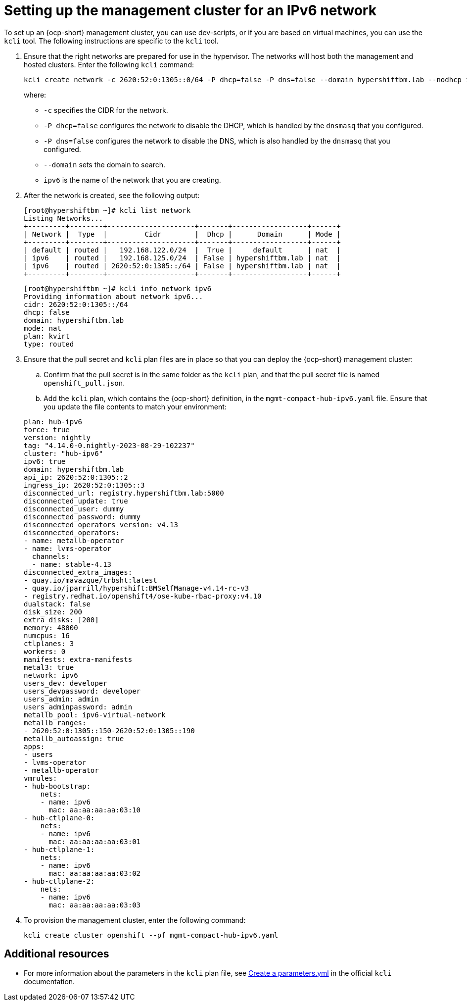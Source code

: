 [#ipv6-mgmt-cluster]
= Setting up the management cluster for an IPv6 network

To set up an {ocp-short} management cluster, you can use dev-scripts, or if you are based on virtual machines, you can use the `kcli` tool. The following instructions are specific to the `kcli` tool.

. Ensure that the right networks are prepared for use in the hypervisor. The networks will host both the management and hosted clusters. Enter the following `kcli` command:

+
----
kcli create network -c 2620:52:0:1305::0/64 -P dhcp=false -P dns=false --domain hypershiftbm.lab --nodhcp ipv6
----

+
where:

** `-c` specifies the CIDR for the network.
** `-P dhcp=false` configures the network to disable the DHCP, which is handled by the `dnsmasq` that you configured.
** `-P dns=false` configures the network to disable the DNS, which is also handled by the `dnsmasq` that you configured.
** `--domain` sets the domain to search.
** `ipv6` is the name of the network that you are creating.


. After the network is created, see the following output:

+
----
[root@hypershiftbm ~]# kcli list network
Listing Networks...
+---------+--------+---------------------+-------+------------------+------+
| Network |  Type  |         Cidr        |  Dhcp |      Domain      | Mode |
+---------+--------+---------------------+-------+------------------+------+
| default | routed |   192.168.122.0/24  |  True |     default      | nat  |
| ipv6    | routed |   192.168.125.0/24  | False | hypershiftbm.lab | nat  |
| ipv6    | routed | 2620:52:0:1305::/64 | False | hypershiftbm.lab | nat  |
+---------+--------+---------------------+-------+------------------+------+
----

+
----
[root@hypershiftbm ~]# kcli info network ipv6
Providing information about network ipv6...
cidr: 2620:52:0:1305::/64
dhcp: false
domain: hypershiftbm.lab
mode: nat
plan: kvirt
type: routed
----

. Ensure that the pull secret and `kcli` plan files are in place so that you can deploy the {ocp-short} management cluster:

.. Confirm that the pull secret is in the same folder as the `kcli` plan, and that the pull secret file is named `openshift_pull.json`.

.. Add the `kcli` plan, which contains the {ocp-short} definition, in the `mgmt-compact-hub-ipv6.yaml` file. Ensure that you update the file contents to match your environment:

+
[source,yaml]
----
plan: hub-ipv6
force: true
version: nightly
tag: "4.14.0-0.nightly-2023-08-29-102237"
cluster: "hub-ipv6"
ipv6: true
domain: hypershiftbm.lab
api_ip: 2620:52:0:1305::2
ingress_ip: 2620:52:0:1305::3
disconnected_url: registry.hypershiftbm.lab:5000
disconnected_update: true
disconnected_user: dummy
disconnected_password: dummy
disconnected_operators_version: v4.13
disconnected_operators:
- name: metallb-operator
- name: lvms-operator
  channels:
  - name: stable-4.13
disconnected_extra_images:
- quay.io/mavazque/trbsht:latest
- quay.io/jparrill/hypershift:BMSelfManage-v4.14-rc-v3
- registry.redhat.io/openshift4/ose-kube-rbac-proxy:v4.10
dualstack: false
disk_size: 200
extra_disks: [200]
memory: 48000
numcpus: 16
ctlplanes: 3
workers: 0
manifests: extra-manifests
metal3: true
network: ipv6
users_dev: developer
users_devpassword: developer
users_admin: admin
users_adminpassword: admin
metallb_pool: ipv6-virtual-network
metallb_ranges:
- 2620:52:0:1305::150-2620:52:0:1305::190
metallb_autoassign: true
apps:
- users
- lvms-operator
- metallb-operator
vmrules:
- hub-bootstrap:
    nets:
    - name: ipv6
      mac: aa:aa:aa:aa:03:10
- hub-ctlplane-0:
    nets:
    - name: ipv6
      mac: aa:aa:aa:aa:03:01
- hub-ctlplane-1:
    nets:
    - name: ipv6
      mac: aa:aa:aa:aa:03:02
- hub-ctlplane-2:
    nets:
    - name: ipv6
      mac: aa:aa:aa:aa:03:03
----

. To provision the management cluster, enter the following command:

+
----
kcli create cluster openshift --pf mgmt-compact-hub-ipv6.yaml
----

[#ipv6-mgmt-cluster-additional-resources]
== Additional resources

* For more information about the parameters in the `kcli` plan file, see link:https://kcli.readthedocs.io/en/latest/#how-to-use[Create a parameters.yml] in the official `kcli` documentation.